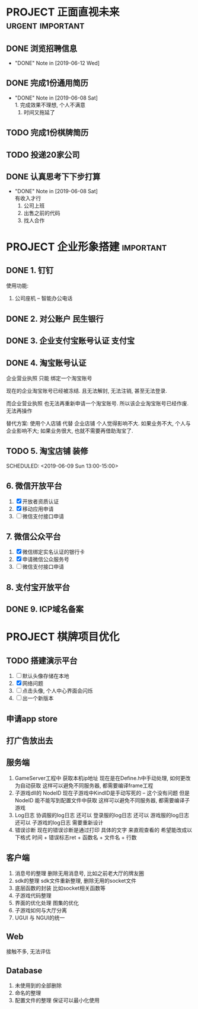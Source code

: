 #+STARTUP: overview
* PROJECT 正面直视未来                                     :urgent:important:
** DONE 浏览招聘信息
   CLOSED: [2019-06-12 Wed 17:03] SCHEDULED: <2019-06-09 Sun 11:00-13:00>
   - "DONE" Note in [2019-06-12 Wed]
** DONE 完成1份通用简历
   CLOSED: [2019-06-08 Sat 19:31] SCHEDULED: <2019-06-08 Sat 11:00-13:00>
   - "DONE" Note in [2019-06-08 Sat] \\
     1. 完成效果不理想, 个人不满意
     2. 时间又拖延了
** TODO 完成1份棋牌简历
   SCHEDULED: <2019-06-09 Sun 11:00-13:00>
** TODO 投递20家公司
   SCHEDULED: <2019-06-09 Sun 15:00-18:00>
** DONE 认真思考下下步打算
   CLOSED: [2019-06-08 Sat 19:29] SCHEDULED: <2019-06-08 Sat 19:00-21:00>
   - "DONE" Note in [2019-06-08 Sat] \\
     有收入才行
     1. 公司上班
     2. 出售之前的代码
     3. 找人合作
* PROJECT 企业形象搭建						  :important:
** DONE 1. 钉钉
   使用功能:
   1. 公司座机 -- 智能办公电话
** DONE 2. 对公账户						       :民生银行:
** DONE 3. 企业支付宝账号认证 						:支付宝:
** DONE 4. 淘宝账号认证
   企业营业执照 只能 绑定一个淘宝账号
     
   现在的企业淘宝账号已经被冻结.
   且无法解封, 无法注销, 甚至无法登录.
     
   而企业营业执照 也无法再重新申请一个淘宝账号.
   所以该企业淘宝账号已经作废. 无法再操作

   替代方案:
   使用个人店铺 代替 企业店铺
   个人觉得影响不大. 如果业务不大, 个人与企业影响不大; 如果业务很大, 也就不需要再借助淘宝了.

** TODO 5. 淘宝店铺 装修
   SCHEDULED: <2019-06-09 Sun 13:00-15:00>   
** 6. 微信开放平台
   1. [X] 开放者资质认证
   2. [X] 移动应用申请
   3. [ ] 微信支付接口申请
** 7. 微信公众平台
   1. [X] 微信绑定实名认证的银行卡
   2. [X] 申请微信公众服务号
   3. [ ] 微信支付接口申请
** 8. 支付宝开放平台
** DONE 9. ICP域名备案
   CLOSED: [2017-12-07 Thu 12:37]

* PROJECT 棋牌项目优化
** TODO 搭建演示平台
   SCHEDULED: <2019-06-08 Sat 22:00-24:00>
   1. [ ] 默认头像存储在本地
   2. [X] 网络问题
   3. [ ] 点击头像, 个人中心界面会闪烁
   4. [ ] 出一个新版本
** 申请app store
** 打广告放出去
** 服务端
   1. GameServer工程中 获取本机ip地址
      现在是在Define.h中手动处理, 如何更改为自动获取
      这样可以避免不同服务器, 都需要编译frame工程
   2. 子游戏dll的 NodeID
      现在子游戏中KindID是手动写死的 -- 这个没有问题
      但是NodeID 能不能写到配置文件中获取
      这样可以避免不同服务器, 都需要编译子游戏
   3. Log日志
      协调服的log日志  还可以
      登录服的log日志  还可以
      游戏服的log日志  还可以
      子游戏的log日志  需要重新设计
   4. 错误诊断
      现在的错误诊断是通过打印 具体的文字 来直观查看的
      希望能改成以下格式
      时间 + 错误标志ret + 函数名 + 文件名 + 行数
** 客户端
   1. 消息号的整理
      删除无用消息号, 比如之前老大厅的牌友圈
   2. sdk的整理
      sdk文件重新整理, 删除无用的socket文件
   3. 底层函数的封装
      比如socket相关函数等
   4. 子游戏代码整理
   5. 界面的优化处理
      图集的优化
   6. 子游戏如何与大厅分离
   7. UGUI 与 NGUI的统一
** Web
   接触不多, 无法评估
** Database
   1. 未使用到的全部删除
   2. 命名的整理
   3. 配置文件的整理
      保证可以最小化使用



